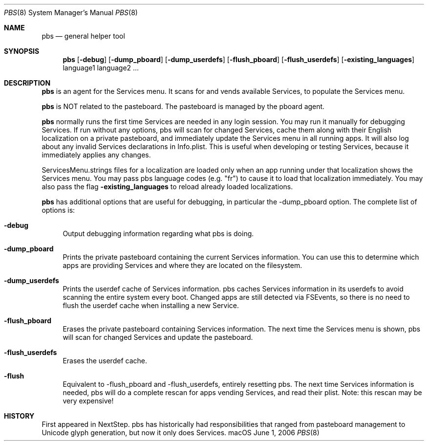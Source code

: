 .\""Copyright (c) 2005 Apple Computer, Inc. All Rights Reserved.
.Dd June 1, 2006
.Dt PBS 8  
.Os "macOS"       
.Sh NAME
.Nm pbs
.Nd general helper tool
.Sh SYNOPSIS
.Nm
.Op Fl debug
.Op Fl dump_pboard
.Op Fl dump_userdefs
.Op Fl flush_pboard
.Op Fl flush_userdefs
.Op Fl existing_languages
language1 language2 ...
.Sh DESCRIPTION
.Nm
is an agent for the Services menu.  It scans for and vends available Services, to populate the Services menu.
.Pp
.Nm
is NOT related to the pasteboard.  The pasteboard is managed by the pboard agent.
.Pp
.Nm
normally runs the first time Services are needed in any login session.  You may run it manually for debugging Services. If run without any options, pbs will scan for changed Services, cache them along with their English localization on a private pasteboard, and immediately update the Services menu in all running apps. It will also log about any invalid Services declarations in Info.plist. This is useful when developing or testing Services, because it immediately applies any changes.
.Pp
ServicesMenu.strings files for a localization are loaded only when an app running under that localization shows the Services menu.  You may pass pbs language codes (e.g. "fr") to cause it to load that localization immediately.  You may also pass the flag
. Fl existing_languages
to reload already loaded localizations.
.Pp
.Nm
has additional options that are useful for debugging, in particular the -dump_pboard option. The complete list of options is:
.Bl -tag -width "-e"
.It Fl debug
Output debugging information regarding what pbs is doing.
.It Fl dump_pboard
Prints the private pasteboard containing the current Services information.  You can use this to determine which apps are providing Services and where they are located on the filesystem.
.It Fl dump_userdefs
Prints the userdef cache of Services information.  pbs caches Services information in its userdefs to avoid scanning the entire system every boot.  Changed apps are still detected via FSEvents, so there is no need to flush the userdef cache when installing a new Service.
.It Fl flush_pboard
Erases the private pasteboard containing Services information.  The next time the Services menu is shown, pbs will scan for changed Services and update the pasteboard.
.It Fl flush_userdefs
Erases the userdef cache.
.It Fl flush
Equivalent to -flush_pboard and -flush_userdefs, entirely resetting pbs. The next time Services information is needed, pbs will do a complete rescan for apps vending Services, and read their plist.  Note: this rescan may be very expensive!
.El
.Sh HISTORY
First appeared in NextStep.  pbs has historically had responsibilities that ranged from pasteboard management to Unicode glyph generation, but now it only does Services.
